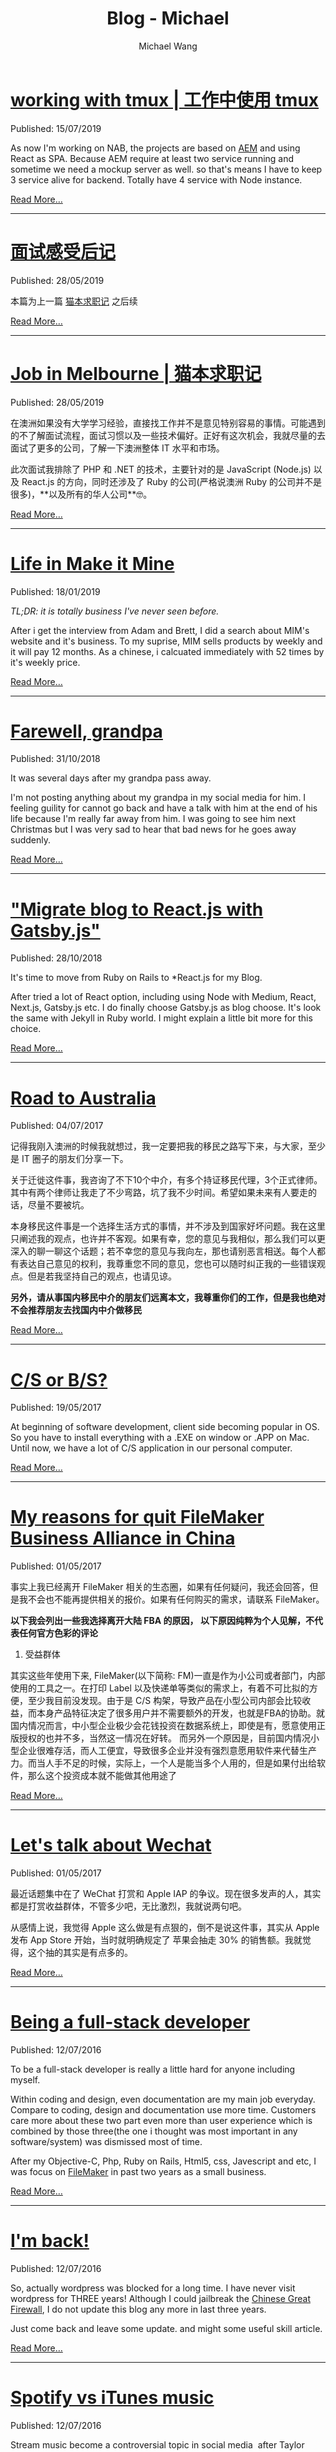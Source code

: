 #+OPTIONS: title:nil
#+TITLE: Blog - Michael
#+AUTHOR: Michael Wang
#+EMAIL: michael@wonng.com
* [[file:working-with-tmux.org][working with tmux | 工作中使用 tmux]]
:PROPERTIES:
:RSS_PERMALINK: posts/working-with-tmux.html
:PUBDATE:  15/07/2019
:END:
Published: 15/07/2019

As now I'm working on NAB, the projects are based on [[https://www.adobe.com/au/marketing/experience-manager.html][AEM]] and using React as SPA. Because AEM require at least two service running and sometime we need a mockup server as well. so that's means I have to keep 3 service alive for backend. Totally have 4 service with Node instance.


[[file:working-with-tmux.org][Read More...]]
-----
* [[file:about-interview.org][面试感受后记]]
:PROPERTIES:
:RSS_PERMALINK: posts/about-interview.html
:PUBDATE:  28/05/2019
:END:
Published: 28/05/2019

本篇为上一篇 [[./looking-for-a-job-in-melbourne.org][猫本求职记]] 之后续

[[file:about-interview.org][Read More...]]
-----
* [[file:looking-for-a-job-in-melbourne.org][Job in Melbourne | 猫本求职记]]
:PROPERTIES:
:RSS_PERMALINK: posts/looking-for-a-job-in-melbourne.html
:PUBDATE:  28/05/2019
:END:
Published: 28/05/2019

在澳洲如果没有大学学习经验，直接找工作并不是意见特别容易的事情。可能遇到的不了解面试流程，面试习惯以及一些技术偏好。正好有这次机会，我就尽量的去面试了更多的公司，了解一下澳洲整体 IT 水平和市场。

此次面试我排除了 PHP 和 .NET 的技术，主要针对的是 JavaScript (Node.js) 以及 React.js 的方向，同时还涉及了 Ruby 的公司(严格说澳洲 Ruby 的公司并不是很多)，**以及所有的华人公司**🤓。

[[file:looking-for-a-job-in-melbourne.org][Read More...]]
-----
* [[file:life-in-mim.org][Life in Make it Mine]]
:PROPERTIES:
:RSS_PERMALINK: posts/life-in-mim.html
:PUBDATE:  18/01/2019
:END:
Published: 18/01/2019

/TL;DR: it is totally business I've never seen before./

After i get the interview from Adam and Brett, I did a search about MIM's website and it's business. To my suprise, MIM sells products by weekly and it will pay 12 months. As a chinese, i calcuated immediately with 52 times by it's weekly price.

[[file:life-in-mim.org][Read More...]]
-----
* [[file:farewell-my-grandpa.org][Farewell, grandpa]]
:PROPERTIES:
:RSS_PERMALINK: posts/farewell-my-grandpa.html
:PUBDATE:  31/10/2018
:END:
Published: 31/10/2018

It was several days after my grandpa pass away.

I'm not posting anything about my grandpa in my social media for him. I feeling guility for cannot go back and have a talk with him at the end of his life because I'm really far away from him. I was going to see him next Christmas but I was very sad to hear that bad news for he goes away suddenly.

[[file:farewell-my-grandpa.org][Read More...]]
-----
* [[file:change-to-react-with-gatsbyjs.org]["Migrate blog to React.js with Gatsby.js"]]
:PROPERTIES:
:RSS_PERMALINK: posts/change-to-react-with-gatsbyjs.html
:PUBDATE:  28/10/2018
:END:
Published: 28/10/2018

It's time to move from Ruby on Rails to *React.js for my Blog.

After tried a lot of React option, including using Node with Medium, React, Next.js, Gatsby.js etc. I do finally choose Gatsby.js as blog choose. It's look the same with Jekyll in Ruby world. I might explain a little bit more for this choice.


[[file:change-to-react-with-gatsbyjs.org][Read More...]]
-----
* [[file:road-to-australia.org][Road to Australia]]
:PROPERTIES:
:RSS_PERMALINK: posts/road-to-australia.html
:PUBDATE:  04/07/2017
:END:
Published: 04/07/2017

记得我刚入澳洲的时候我就想过，我一定要把我的移民之路写下来，与大家，至少是 IT 圈子的朋友们分享一下。

关于迁徙这件事，我咨询了不下10个中介，有多个持证移民代理，3个正式律师。其中有两个律师让我走了不少弯路，坑了我不少时间。希望如果未来有人要走的话，尽量不要被坑。

本身移民这件事是一个选择生活方式的事情，并不涉及到国家好坏问题。我在这里只阐述我的观点，也许并不客观。如果有幸，您的意见与我相似，那么我们可以更深入的聊一聊这个话题；若不幸您的意见与我向左，那也请别恶言相送。每个人都有表达自己意见的权利，我尊重您不同的意见，您也可以随时纠正我的一些错误观点。但是若我坚持自己的观点，也请见谅。

*另外，请从事国内移民中介的朋友们远离本文，我尊重你们的工作，但是我也绝对不会推荐朋友去找国内中介做移民*

[[file:road-to-australia.org][Read More...]]
-----
* [[file:cs-or-bs.org][C/S or B/S?]]
:PROPERTIES:
:RSS_PERMALINK: posts/cs-or-bs.html
:PUBDATE:  19/05/2017
:END:
Published: 19/05/2017

At beginning of software development, client side  becoming popular in OS. So you have to install everything with a .EXE on window or .APP on Mac. Until now, we have a lot of C/S application in our personal computer.


[[file:cs-or-bs.org][Read More...]]
-----
* [[file:reason-for-apart-filemaker.org][My reasons for quit FileMaker Business Alliance in China]]
:PROPERTIES:
:RSS_PERMALINK: posts/reason-for-apart-filemaker.html
:PUBDATE:  01/05/2017
:END:
Published: 01/05/2017

事实上我已经离开 FileMaker 相关的生态圈，如果有任何疑问，我还会回答，但是我不会也不能再提供相关的报价。如果有任何购买的需求，请联系 FileMaker。

*以下我会列出一些我选择离开大陆 FBA 的原因， 以下原因纯粹为个人见解，不代表任何官方色彩的评论*

1. 受益群体
其实这些年使用下来, FileMaker(以下简称: FM)一直是作为小公司或者部门，内部使用的工具之一。在打印 Label 以及快递单等类似的需求上，有着不可比拟的方便，至少我目前没发现。由于是 C/S 构架，导致产品在小型公司内部会比较收益，而本身产品特征决定了很多用户并不需要额外的开发，也就是FBA的协助。就国内情况而言，中小型企业极少会花钱投资在数据系统上，即使是有，愿意使用正版授权的也并不多，当然这一情况在好转。 而另外一个原因是，目前国内情况小型企业很难存活，而人工便宜，导致很多企业并没有强烈意愿用软件来代替生产力。而当人手不足的时候，实际上，一个人是能当多个人用的，但是如果付出给软件，那么这个投资成本就不能做其他用途了


[[file:reason-for-apart-filemaker.org][Read More...]]
-----
* [[file:lets-talk-about-wechat.org][Let's talk about Wechat]]
:PROPERTIES:
:RSS_PERMALINK: posts/lets-talk-about-wechat.html
:PUBDATE:  01/05/2017
:END:
Published: 01/05/2017

最近话题集中在了 WeChat 打赏和 Apple IAP 的争议。现在很多发声的人，其实都是打赏收益群体，不管多少吧，无比激烈，我就说两句吧。

从感情上说，我觉得 Apple 这么做是有点狠的，倒不是说这件事，其实从 Apple 发布 App Store 开始，当时就明确规定了 苹果会抽走 30% 的销售额。我就觉得，这个抽的其实是有点多的。

[[file:lets-talk-about-wechat.org][Read More...]]
-----
* [[file:being-a-full-stack-dev.org][Being a full-stack developer]]
:PROPERTIES:
:RSS_PERMALINK: posts/being-a-full-stack-dev.html
:PUBDATE:  12/07/2016
:END:
Published: 12/07/2016

To be a full-stack developer is really a little hard for anyone including myself.

Within coding and design, even documentation are my main job everyday. Compare to coding, design and documentation use more time. Customers care more about these two part even more than user experience which is combined by those three(the one i thought was most important in any software/system) was dismissed most of time.

After my Objective-C, Php, Ruby on Rails, Html5, css, Javescript and etc, I was focus on [[http://www.filemaker.com][FileMaker]] in past two years as a small business.

[[file:being-a-full-stack-dev.org][Read More...]]
-----
* [[file:im-back.org][I'm back!]]
:PROPERTIES:
:RSS_PERMALINK: posts/im-back.html
:PUBDATE:  12/07/2016
:END:
Published: 12/07/2016

So, actually wordpress was blocked for a long time. I have never visit wordpress for THREE years! Although I could jailbreak the [[http://en.wikipedia.org/wiki/Golden_Shield_Project][Chinese Great Firewall]], I do not update this blog any more in last three years.

Just come back and leave some update. and might some useful skill article.

[[file:im-back.org][Read More...]]
-----
* [[file:spotify-vs-apple-music.org][Spotify vs iTunes music]]
:PROPERTIES:
:RSS_PERMALINK: posts/spotify-vs-apple-music.html
:PUBDATE:  12/07/2016
:END:
Published: 12/07/2016

Stream music become a controversial topic in social media  after Taylor Swift announce to pull her entire catalog off of Spotify.

[[file:spotify-vs-apple-music.org][Read More...]]
-----
* [[file:declaration-of-filemaker-developer-statement.org][Declaration of FileMaker Developer Statement]]
:PROPERTIES:
:RSS_PERMALINK: posts/declaration-of-filemaker-developer-statement.html
:PUBDATE:  08/07/2016
:END:
Published: 08/07/2016

I am honor to being the first certificated FileMaker Business Alliance(FBA) partner in China area. With my 10 years FileMaker experience and my friends in Apple and FileMaker, I’m very shame to say i did a lot support to FileMaker and I will never to say that in the future. I am very appreciate for Jeff Cui(Current BDM in FileMaker China), Mr. Gui(current in Apple), Mr. Duanmu(was in Apple).

[[file:declaration-of-filemaker-developer-statement.org][Read More...]]
-----
* [[file:in-memory-of-22-april-2016.org][In memory of 22 April 2016]]
:PROPERTIES:
:RSS_PERMALINK: posts/in-memory-of-22-april-2016.html
:PUBDATE:  22/04/2016
:END:
Published: 22/04/2016

Today must be the most important day in my life.

I want to thank a lot of person who give me huge help. Within almost one year, I just finally get the right direction of my nomination.

[[file:in-memory-of-22-april-2016.org][Read More...]]
